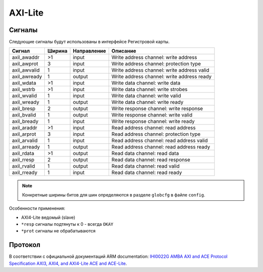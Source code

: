 .. _axil:

========
AXI-Lite
========

Сигналы
=======

Следующие сигналы будут использованы в интерфейсе Регистровой карты.

============ ====== =========== =========================================================
Сигнал       Ширина Направление Описание
============ ====== =========== =========================================================
axil_awaddr  >1     input       Write address channel: write address
axil_awprot  3      input       Write address channel: protection type
axil_awvalid 1      input       Write address channel: write address valid
axil_awready 1      output      Write address channel: write address ready
axil_wdata   >1     input       Write data channel: write data
axil_wstrb   >1     input       Write data channel: write strobes
axil_wvalid  1      input       Write data channel: write valid
axil_wready  1      output      Write data channel: write ready
axil_bresp   2      output      Write response channel: write response
axil_bvalid  1      output      Write response channel: write valid
axil_bready  1      input       Write response channel: write ready
axil_araddr  >1     input       Read address channel: read address
axil_arprot  3      input       Read address channel: protection type
axil_arvalid 1      input       Read address channel: read address valid
axil_arready 1      output      Read address channel: read address ready
axil_rdata   >1     output      Read data channel: read data
axil_rresp   2      output      Read data channel: read response
axil_rvalid  1      output      Read data channel: read valid
axil_rready  1      input       Read data channel: read ready
============ ====== =========== =========================================================

.. note::

    Конкретные ширины битов для шин определяются в разделе ``globcfg`` в файле ``config``.

Особенности применения:

* AXI4-Lite ведомый (slave)
* ``*resp`` сигналы подтянуты к 0 - всегда ``OKAY``
* ``*prot`` сигналы не обрабатываются

Протокол
========

В соответствии с официальной документаций ARM documentation: `IHI0022G AMBA AXI and ACE Protocol Specification AXI3, AXI4, and AXI4-Lite ACE and ACE-Lite <https://developer.arm.com/documentation/ihi0022/e/>`_.
